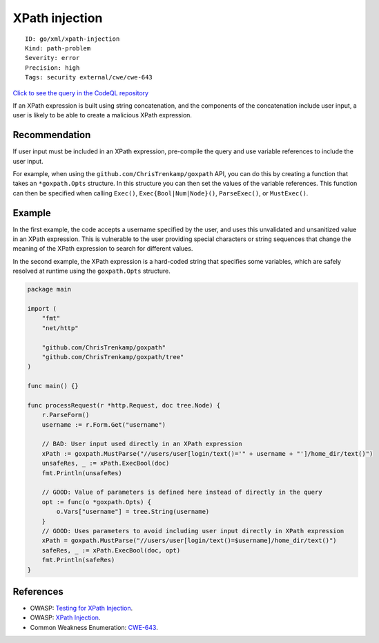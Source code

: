 XPath injection
===============

::

    ID: go/xml/xpath-injection
    Kind: path-problem
    Severity: error
    Precision: high
    Tags: security external/cwe/cwe-643

`Click to see the query in the CodeQL
repository <https://github.com/github/codeql-go/tree/main/ql/src/Security/CWE-643/XPathInjection.ql>`__

If an XPath expression is built using string concatenation, and the
components of the concatenation include user input, a user is likely to
be able to create a malicious XPath expression.

Recommendation
--------------

If user input must be included in an XPath expression, pre-compile the
query and use variable references to include the user input.

For example, when using the ``github.com/ChrisTrenkamp/goxpath`` API,
you can do this by creating a function that takes an ``*goxpath.Opts``
structure. In this structure you can then set the values of the variable
references. This function can then be specified when calling ``Exec()``,
``Exec{Bool|Num|Node}()``, ``ParseExec()``, or ``MustExec()``.

Example
-------

In the first example, the code accepts a username specified by the user,
and uses this unvalidated and unsanitized value in an XPath expression.
This is vulnerable to the user providing special characters or string
sequences that change the meaning of the XPath expression to search for
different values.

In the second example, the XPath expression is a hard-coded string that
specifies some variables, which are safely resolved at runtime using the
``goxpath.Opts`` structure.

.. code:: go

    package main

    import (
        "fmt"
        "net/http"

        "github.com/ChrisTrenkamp/goxpath"
        "github.com/ChrisTrenkamp/goxpath/tree"
    )

    func main() {}

    func processRequest(r *http.Request, doc tree.Node) {
        r.ParseForm()
        username := r.Form.Get("username")

        // BAD: User input used directly in an XPath expression
        xPath := goxpath.MustParse("//users/user[login/text()='" + username + "']/home_dir/text()")
        unsafeRes, _ := xPath.ExecBool(doc)
        fmt.Println(unsafeRes)

        // GOOD: Value of parameters is defined here instead of directly in the query
        opt := func(o *goxpath.Opts) {
            o.Vars["username"] = tree.String(username)
        }
        // GOOD: Uses parameters to avoid including user input directly in XPath expression
        xPath = goxpath.MustParse("//users/user[login/text()=$username]/home_dir/text()")
        safeRes, _ := xPath.ExecBool(doc, opt)
        fmt.Println(safeRes)
    }

References
----------

-  OWASP: `Testing for XPath
   Injection <https://www.owasp.org/index.php?title=Testing_for_XPath_Injection_(OTG-INPVAL-010)>`__.
-  OWASP: `XPath
   Injection <https://www.owasp.org/index.php/XPATH_Injection>`__.
-  Common Weakness Enumeration:
   `CWE-643 <https://cwe.mitre.org/data/definitions/643.html>`__.

